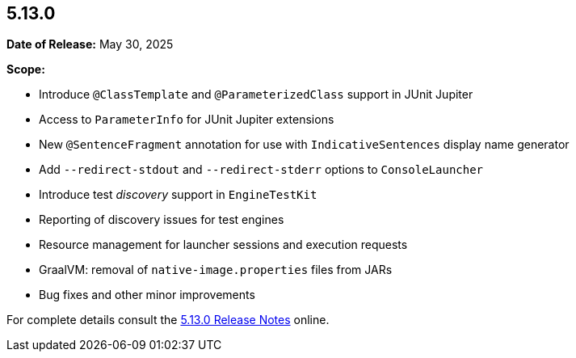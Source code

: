 [[release-notes-5.13.0]]
== 5.13.0

*Date of Release:* May 30, 2025

*Scope:*

* Introduce `@ClassTemplate` and `@ParameterizedClass` support in JUnit Jupiter
* Access to `ParameterInfo` for JUnit Jupiter extensions
* New `@SentenceFragment` annotation for use with `IndicativeSentences` display name generator
* Add `--redirect-stdout` and `--redirect-stderr` options to `ConsoleLauncher`
* Introduce test _discovery_ support in `EngineTestKit`
* Reporting of discovery issues for test engines
* Resource management for launcher sessions and execution requests
* GraalVM: removal of `native-image.properties` files from JARs
* Bug fixes and other minor improvements

For complete details consult the
https://docs.junit.org/5.13.0/release-notes/index.html[5.13.0 Release Notes] online.
